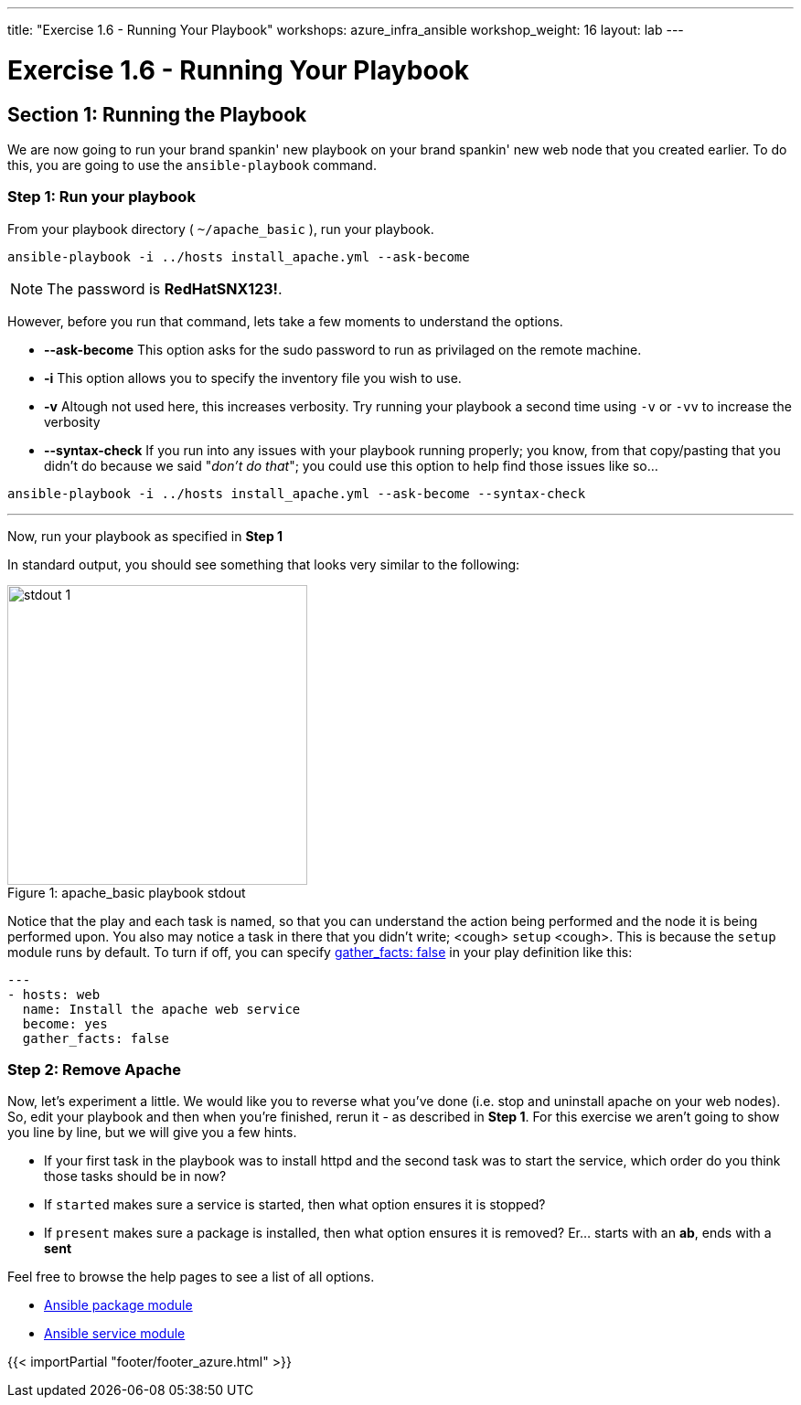 ---
title: "Exercise 1.6 - Running Your Playbook"
workshops: azure_infra_ansible
workshop_weight: 16
layout: lab
---

:icons: font
:imagesdir: /workshops/ansible_tower_azure/images
:package_url: http://docs.ansible.com/ansible/package_module.html
:service_url: http://docs.ansible.com/ansible/service_module.html
:gather_facts_url: http://docs.ansible.com/ansible/latest/playbooks_variables.html#turning-off-facts


= Exercise 1.6 - Running Your Playbook


== Section 1: Running the Playbook


We are now going to run your brand spankin' new playbook on your brand spankin' new web node that you created earlier.  To do this,
 you are going to use the `ansible-playbook` command.

=== Step 1: Run your playbook

From your playbook directory ( `~/apache_basic` ), run your playbook.

[source,bash]
----
ansible-playbook -i ../hosts install_apache.yml --ask-become
----

[NOTE]
The password is *RedHatSNX123!*.


However, before you run that command, lets take a few moments to understand the options.

- *--ask-become* This option asks for the sudo password to run as privilaged on the remote machine. 
- *-i* This option allows you to specify the inventory file you wish to use.
- *-v* Altough not used here, this increases verbosity.  Try running your playbook a second time using `-v` or `-vv` to increase the verbosity


[NOTE]
- *--syntax-check* If you run into any issues with your playbook running properly; you know, from that copy/pasting that you didn't do because we said "_don't do that_"; you could use this option to help find those issues like so...

[source,bash]
----
ansible-playbook -i ../hosts install_apache.yml --ask-become --syntax-check
----


---
Now, run your playbook as specified in *Step 1*

In standard output, you should see something that looks very similar to the following:

image::stdout_1.png[caption="Figure 1: ", title="apache_basic playbook stdout",328]

Notice that the play and each task is named, so that you can understand the action being performed and the node it is being performed upon.
You also may notice a task in there that you didn't write;  <cough> `setup` <cough>.  This is because the `setup` module
runs by default.  To turn if off, you can specify link:{gather_facts_url}[gather_facts: false] in your play definition like this:


[source,bash]
----
---
- hosts: web
  name: Install the apache web service
  become: yes
  gather_facts: false
----



=== Step 2: Remove Apache

Now, let's experiment a little.
We would like you to reverse what you've done (i.e. stop and uninstall apache on your web nodes).
So, edit your playbook and then when you're finished, rerun it - as described in *Step 1*.
For this exercise we aren't going to show you line by line, but we will give you a few hints.

[NOTE]

- If your first task in the playbook was to install httpd and the second task was to start the service, which order do you think
those tasks should be in now?
- If `started` makes sure a service is started, then what option ensures it is stopped?
- If `present` makes sure a package is installed, then what option ensures it is removed?  Er... starts with an *ab*, ends with a *sent*




Feel free to browse the help pages to see a list of all options.

- link:{package_url}[Ansible package module]
- link:{service_url}[Ansible service module]

{{< importPartial "footer/footer_azure.html" >}}
